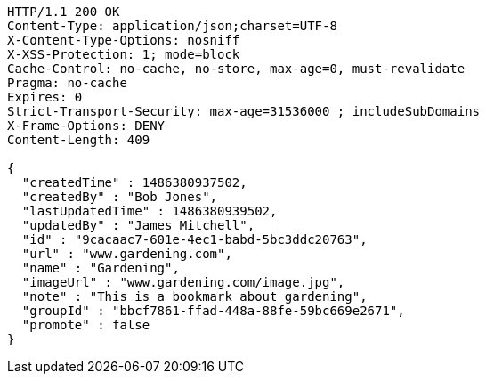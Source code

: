 [source,http,options="nowrap"]
----
HTTP/1.1 200 OK
Content-Type: application/json;charset=UTF-8
X-Content-Type-Options: nosniff
X-XSS-Protection: 1; mode=block
Cache-Control: no-cache, no-store, max-age=0, must-revalidate
Pragma: no-cache
Expires: 0
Strict-Transport-Security: max-age=31536000 ; includeSubDomains
X-Frame-Options: DENY
Content-Length: 409

{
  "createdTime" : 1486380937502,
  "createdBy" : "Bob Jones",
  "lastUpdatedTime" : 1486380939502,
  "updatedBy" : "James Mitchell",
  "id" : "9cacaac7-601e-4ec1-babd-5bc3ddc20763",
  "url" : "www.gardening.com",
  "name" : "Gardening",
  "imageUrl" : "www.gardening.com/image.jpg",
  "note" : "This is a bookmark about gardening",
  "groupId" : "bbcf7861-ffad-448a-88fe-59bc669e2671",
  "promote" : false
}
----